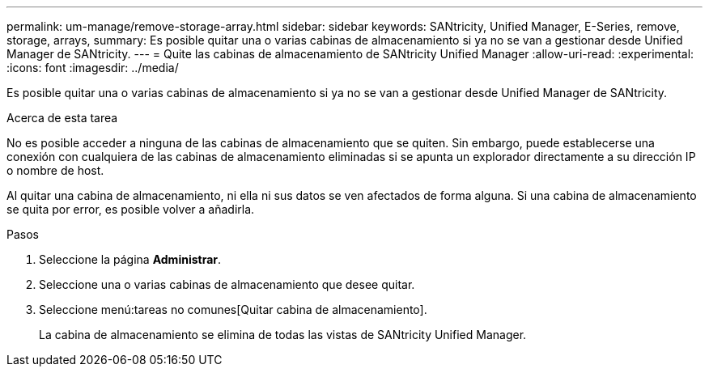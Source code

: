 ---
permalink: um-manage/remove-storage-array.html 
sidebar: sidebar 
keywords: SANtricity, Unified Manager, E-Series, remove, storage, arrays, 
summary: Es posible quitar una o varias cabinas de almacenamiento si ya no se van a gestionar desde Unified Manager de SANtricity. 
---
= Quite las cabinas de almacenamiento de SANtricity Unified Manager
:allow-uri-read: 
:experimental: 
:icons: font
:imagesdir: ../media/


[role="lead"]
Es posible quitar una o varias cabinas de almacenamiento si ya no se van a gestionar desde Unified Manager de SANtricity.

.Acerca de esta tarea
No es posible acceder a ninguna de las cabinas de almacenamiento que se quiten. Sin embargo, puede establecerse una conexión con cualquiera de las cabinas de almacenamiento eliminadas si se apunta un explorador directamente a su dirección IP o nombre de host.

Al quitar una cabina de almacenamiento, ni ella ni sus datos se ven afectados de forma alguna. Si una cabina de almacenamiento se quita por error, es posible volver a añadirla.

.Pasos
. Seleccione la página *Administrar*.
. Seleccione una o varias cabinas de almacenamiento que desee quitar.
. Seleccione menú:tareas no comunes[Quitar cabina de almacenamiento].
+
La cabina de almacenamiento se elimina de todas las vistas de SANtricity Unified Manager.


